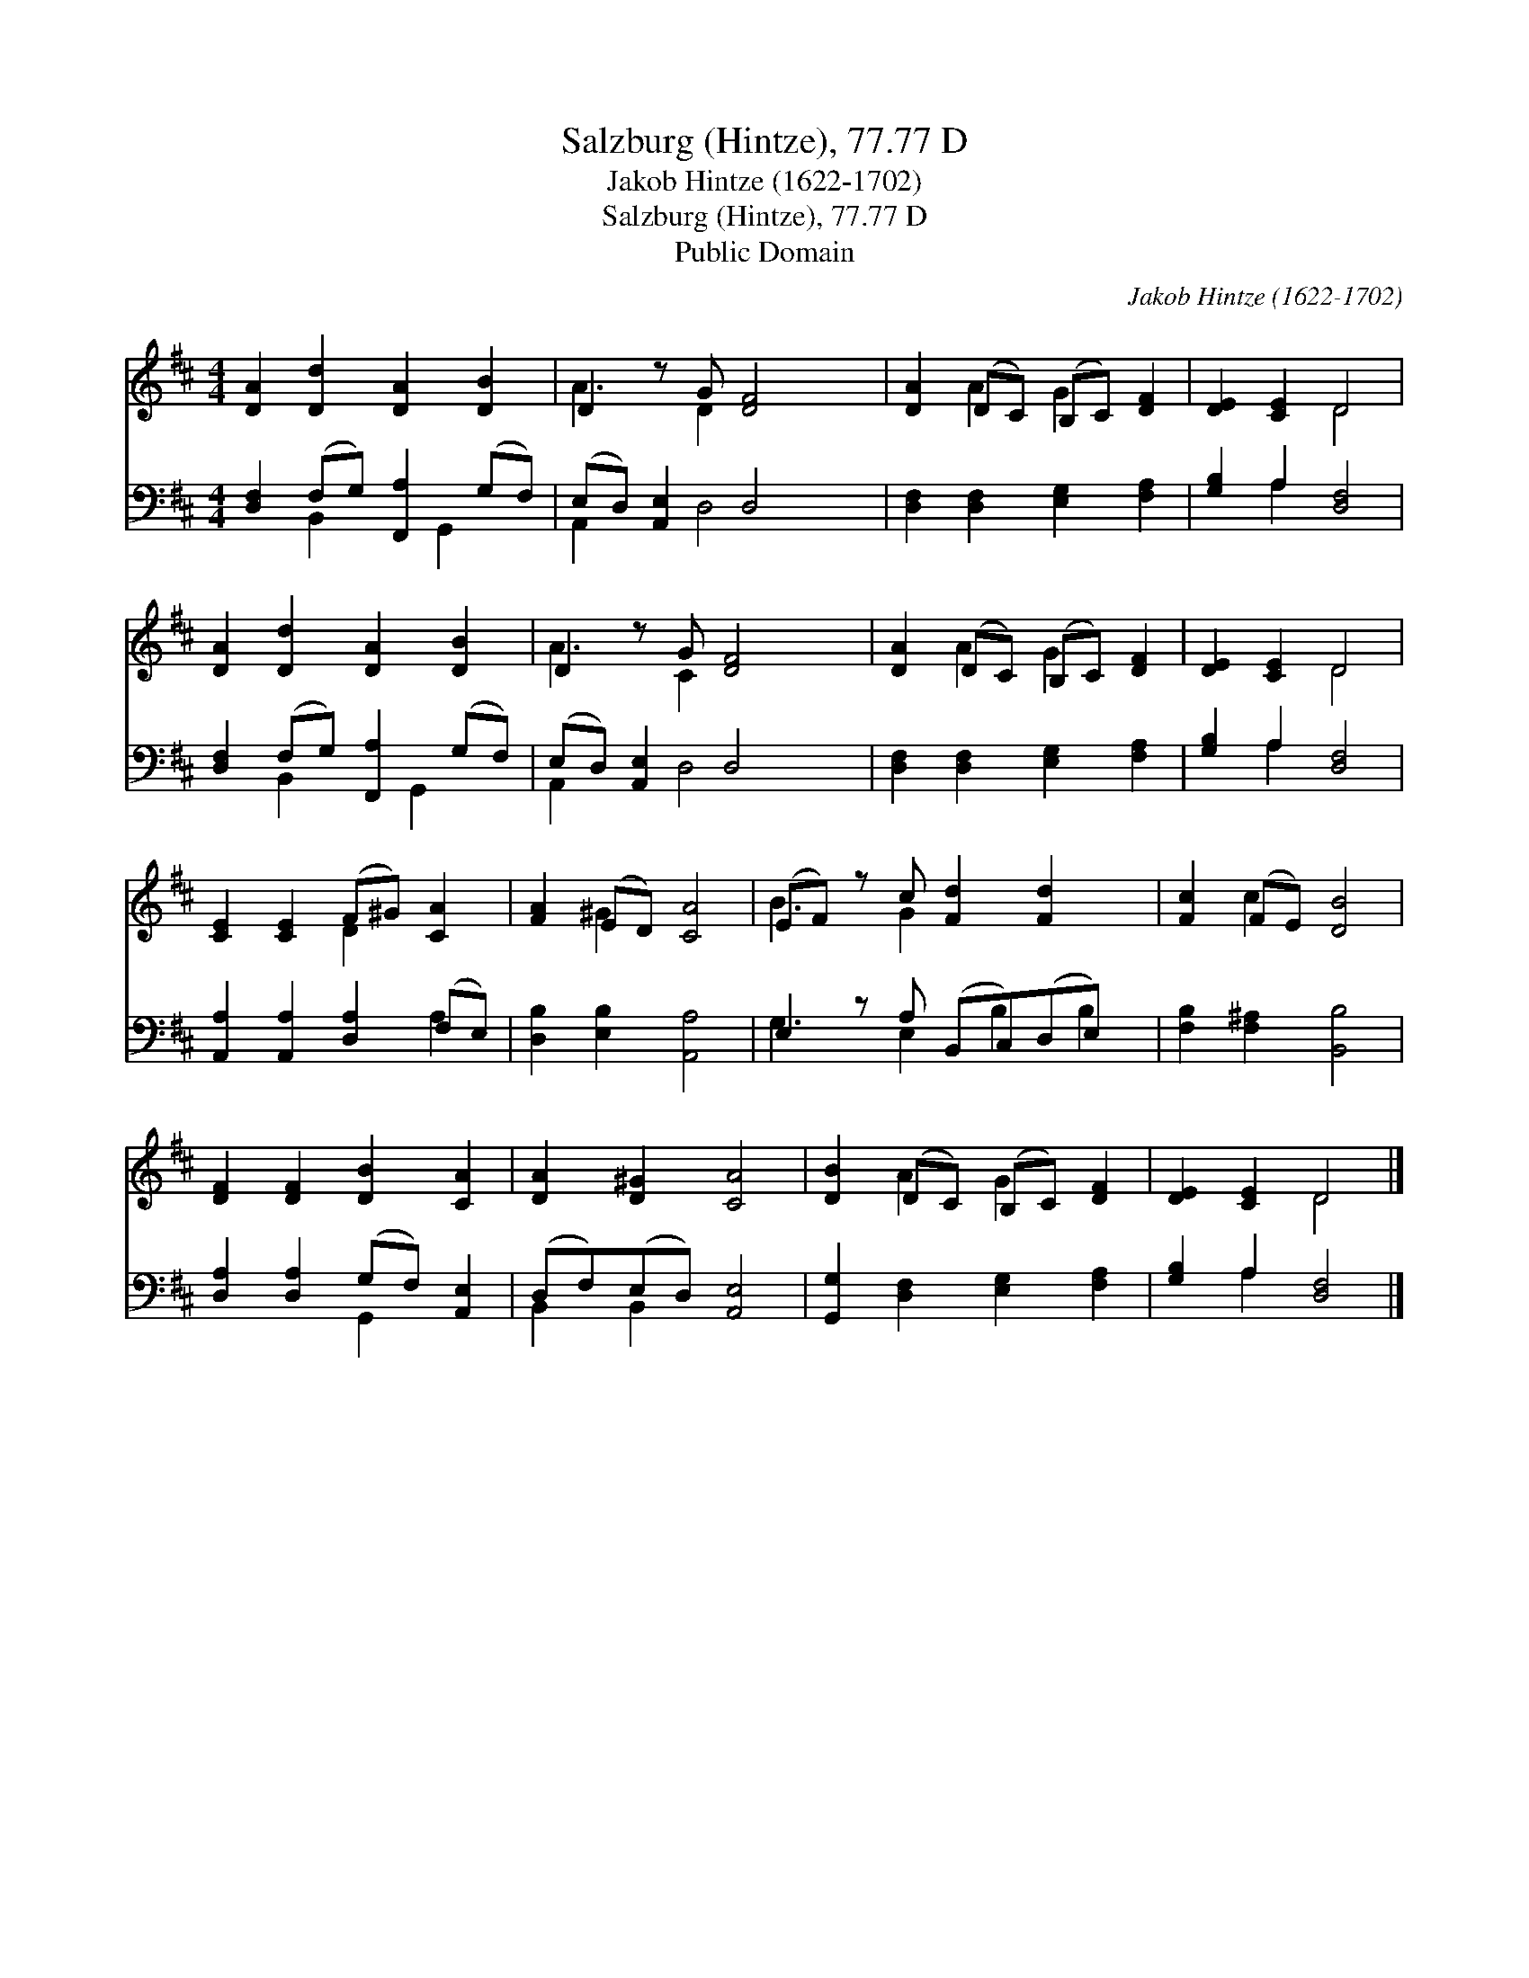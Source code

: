 X:1
T:Salzburg (Hintze), 77.77 D
T:Jakob Hintze (1622-1702)
T:Salzburg (Hintze), 77.77 D
T:Public Domain
C:Jakob Hintze (1622-1702)
Z:Public Domain
%%score ( 1 2 ) ( 3 4 )
L:1/8
M:4/4
K:D
V:1 treble 
V:2 treble 
V:3 bass 
V:4 bass 
V:1
 [DA]2 [Dd]2 [DA]2 [DB]2 | D2 z G [DF]4 | [DA]2 (DC) (B,C) [DF]2 | [DE]2 [CE]2 D4 | %4
 [DA]2 [Dd]2 [DA]2 [DB]2 | D2 z G [DF]4 | [DA]2 (DC) (B,C) [DF]2 | [DE]2 [CE]2 D4 | %8
 [CE]2 [CE]2 (F^G) [CA]2 | [FA]2 (ED) [CA]4 | (EF) z c [Fd]2 [Fd]2 x | [Fc]2 (FE) [DB]4 | %12
 [DF]2 [DF]2 [DB]2 [CA]2 | [DA]2 [D^G]2 [CA]4 | [DB]2 (DC) (B,C) [DF]2 | [DE]2 [CE]2 D4 |] %16
V:2
 x8 | A3 D2 x3 | x2 A2 G2 x2 | x4 D4 | x8 | A3 C2 x3 | x2 A2 G2 x2 | x4 D4 | x4 D2 x2 | x2 ^G2 x4 | %10
 B3 G2 x4 | x2 c2 x4 | x8 | x8 | x2 A2 G2 x2 | x4 D4 |] %16
V:3
 [D,F,]2 (F,G,) [F,,A,]2 (G,F,) | (E,D,) [A,,E,]2 D,4 | [D,F,]2 [D,F,]2 [E,G,]2 [F,A,]2 | %3
 [G,B,]2 A,2 [D,F,]4 | [D,F,]2 (F,G,) [F,,A,]2 (G,F,) | (E,D,) [A,,E,]2 D,4 | %6
 [D,F,]2 [D,F,]2 [E,G,]2 [F,A,]2 | [G,B,]2 A,2 [D,F,]4 | [A,,A,]2 [A,,A,]2 [D,A,]2 (F,E,) | %9
 [D,B,]2 [E,B,]2 [A,,A,]4 | E,2 z A, (B,,C,)(D,E,) x | [F,B,]2 [F,^A,]2 [B,,B,]4 | %12
 [D,A,]2 [D,A,]2 (G,F,) [A,,E,]2 | (D,F,)(E,D,) [A,,E,]4 | [G,,G,]2 [D,F,]2 [E,G,]2 [F,A,]2 | %15
 [G,B,]2 A,2 [D,F,]4 |] %16
V:4
 x2 B,,2 x G,,2 x | A,,2 x D,4 x | x8 | x2 A,2 x4 | x2 B,,2 x G,,2 x | A,,2 x D,4 x | x8 | %7
 x2 A,2 x4 | x6 A,2 | x8 | G,3 E,2 B,2 B,2 | x8 | x4 G,,2 x2 | B,,2 B,,2 x4 | x8 | x2 A,2 x4 |] %16

